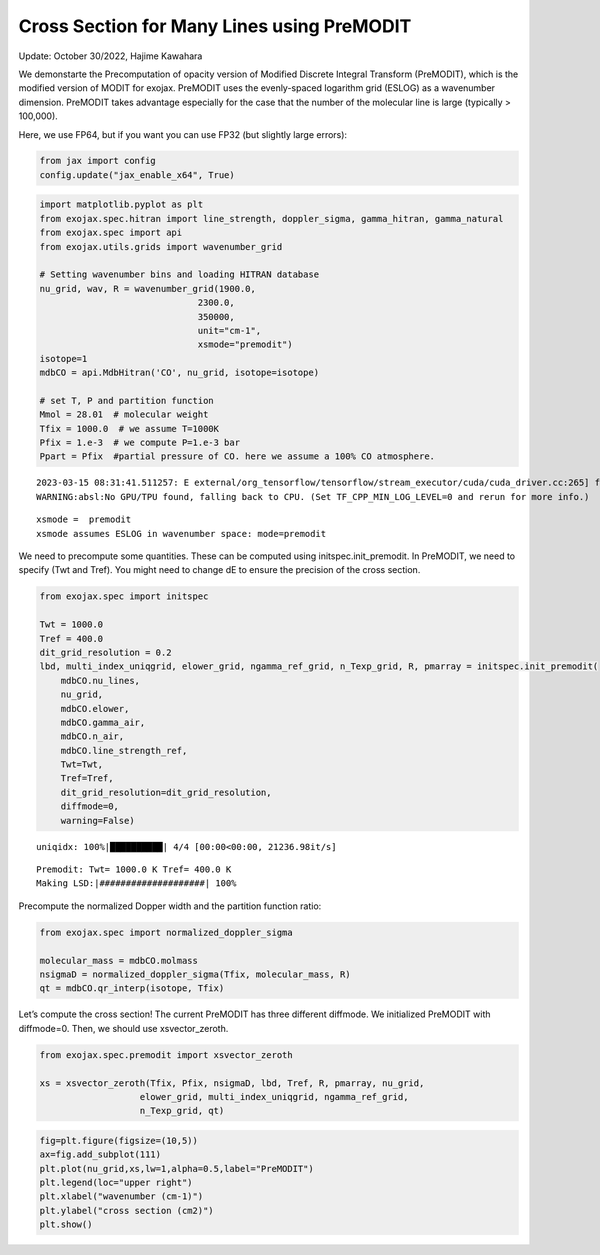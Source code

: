 Cross Section for Many Lines using PreMODIT
===========================================

Update: October 30/2022, Hajime Kawahara

We demonstarte the Precomputation of opacity version of Modified
Discrete Integral Transform (PreMODIT), which is the modified version of
MODIT for exojax. PreMODIT uses the evenly-spaced logarithm grid (ESLOG)
as a wavenumber dimension. PreMODIT takes advantage especially for the
case that the number of the molecular line is large (typically >
100,000).

Here, we use FP64, but if you want you can use FP32 (but slightly large
errors):

.. code:: ipython3

    from jax import config
    config.update("jax_enable_x64", True)

.. code:: ipython3

    import matplotlib.pyplot as plt
    from exojax.spec.hitran import line_strength, doppler_sigma, gamma_hitran, gamma_natural
    from exojax.spec import api
    from exojax.utils.grids import wavenumber_grid
    
    # Setting wavenumber bins and loading HITRAN database
    nu_grid, wav, R = wavenumber_grid(1900.0,
                                  2300.0,
                                  350000,
                                  unit="cm-1",
                                  xsmode="premodit")
    isotope=1
    mdbCO = api.MdbHitran('CO', nu_grid, isotope=isotope)
    
    # set T, P and partition function
    Mmol = 28.01  # molecular weight
    Tfix = 1000.0  # we assume T=1000K
    Pfix = 1.e-3  # we compute P=1.e-3 bar
    Ppart = Pfix  #partial pressure of CO. here we assume a 100% CO atmosphere.



.. parsed-literal::

    2023-03-15 08:31:41.511257: E external/org_tensorflow/tensorflow/stream_executor/cuda/cuda_driver.cc:265] failed call to cuInit: CUDA_ERROR_UNKNOWN: unknown error
    WARNING:absl:No GPU/TPU found, falling back to CPU. (Set TF_CPP_MIN_LOG_LEVEL=0 and rerun for more info.)


.. parsed-literal::

    xsmode =  premodit
    xsmode assumes ESLOG in wavenumber space: mode=premodit


We need to precompute some quantities. These can be computed using
initspec.init_premodit. In PreMODIT, we need to specify (Twt and Tref).
You might need to change dE to ensure the precision of the cross
section.

.. code:: ipython3

    from exojax.spec import initspec
    
    Twt = 1000.0
    Tref = 400.0
    dit_grid_resolution = 0.2
    lbd, multi_index_uniqgrid, elower_grid, ngamma_ref_grid, n_Texp_grid, R, pmarray = initspec.init_premodit(
        mdbCO.nu_lines,
        nu_grid,
        mdbCO.elower,
        mdbCO.gamma_air,
        mdbCO.n_air,
        mdbCO.line_strength_ref,
        Twt=Twt,
        Tref=Tref,
        dit_grid_resolution=dit_grid_resolution,
        diffmode=0,
        warning=False)



.. parsed-literal::

    uniqidx: 100%|██████████| 4/4 [00:00<00:00, 21236.98it/s]


.. parsed-literal::

    Premodit: Twt= 1000.0 K Tref= 400.0 K
    Making LSD:|####################| 100%


Precompute the normalized Dopper width and the partition function ratio:

.. code:: ipython3

    from exojax.spec import normalized_doppler_sigma
    
    molecular_mass = mdbCO.molmass
    nsigmaD = normalized_doppler_sigma(Tfix, molecular_mass, R)
    qt = mdbCO.qr_interp(isotope, Tfix)
        

Let’s compute the cross section! The current PreMODIT has three
different diffmode. We initialized PreMODIT with diffmode=0. Then, we
should use xsvector_zeroth.

.. code:: ipython3

    from exojax.spec.premodit import xsvector_zeroth
    
    xs = xsvector_zeroth(Tfix, Pfix, nsigmaD, lbd, Tref, R, pmarray, nu_grid,
                       elower_grid, multi_index_uniqgrid, ngamma_ref_grid,
                       n_Texp_grid, qt)
        


.. code:: ipython3

    fig=plt.figure(figsize=(10,5))
    ax=fig.add_subplot(111)
    plt.plot(nu_grid,xs,lw=1,alpha=0.5,label="PreMODIT")
    plt.legend(loc="upper right")
    plt.xlabel("wavenumber (cm-1)")
    plt.ylabel("cross section (cm2)")
    plt.show()



.. image:: Cross_Section_using_Precomputation_Modified_Discrete_Integral_Transform_files/Cross_Section_using_Precomputation_Modified_Discrete_Integral_Transform_10_0.png


